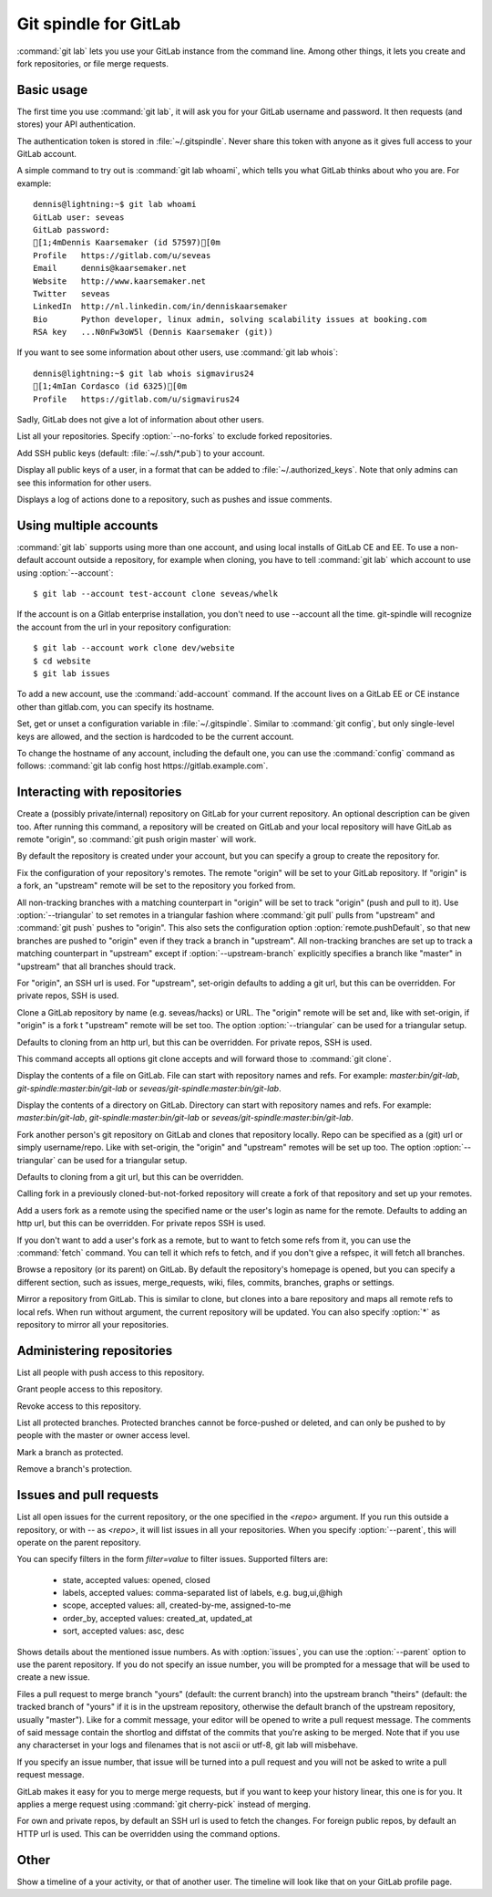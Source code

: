 Git spindle for GitLab
======================
:command:`git lab` lets you use your GitLab instance from the command line.
Among other things, it lets you create and fork repositories, or file merge
requests.

Basic usage
-----------
The first time you use :command:`git lab`, it will ask you for your GitLab
username and password. It then requests (and stores) your API authentication.

The authentication token is stored in :file:`~/.gitspindle`. Never share this
token with anyone as it gives full access to your GitLab account.

.. describe:: git lab whoami

A simple command to try out is :command:`git lab whoami`, which tells you what
GitLab thinks about who you are. For example::

  dennis@lightning:~$ git lab whoami
  GitLab user: seveas
  GitLab password:
  [1;4mDennis Kaarsemaker (id 57597)[0m
  Profile   https://gitlab.com/u/seveas
  Email     dennis@kaarsemaker.net
  Website   http://www.kaarsemaker.net
  Twitter   seveas
  LinkedIn  http://nl.linkedin.com/in/denniskaarsemaker
  Bio       Python developer, linux admin, solving scalability issues at booking.com
  RSA key   ...N0nFw3oW5l (Dennis Kaarsemaker (git))

.. describe:: git lab whois <user>...

If you want to see some information about other users, use :command:`git lab whois`::

  dennis@lightning:~$ git lab whois sigmavirus24
  [1;4mIan Cordasco (id 6325)[0m
  Profile   https://gitlab.com/u/sigmavirus24

Sadly, GitLab does not give a lot of information about other users.

.. describe:: git lab repos [--no-forks]

List all your repositories. Specify :option:`--no-forks` to exclude forked
repositories.

.. describe:: git lab add-public-keys [<key>...]

Add SSH public keys (default: :file:`~/.ssh/*.pub`) to your account.

.. describe:: git lab public-keys [<user>]

Display all public keys of a user, in a format that can be added to
:file:`~/.authorized_keys`. Note that only admins can see this information for
other users.

.. describe:: git lab log [<repo>]

Displays a log of actions done to a repository, such as pushes and issue
comments.

Using multiple accounts
-----------------------
:command:`git lab` supports using more than one account, and using local
installs of GitLab CE and EE. To use a non-default account outside a
repository, for example when cloning, you have to tell :command:`git lab` which
account to use using :option:`--account`::

    $ git lab --account test-account clone seveas/whelk

If the account is on a Gitlab enterprise installation, you don't need to use
--account all the time. git-spindle will recognize the account from the url in
your repository configuration::

    $ git lab --account work clone dev/website
    $ cd website
    $ git lab issues

.. describe:: git lab add-account [--host=<host>] <alias>

To add a new account, use the :command:`add-account` command. If the account
lives on a GitLab EE or CE instance other than gitlab.com, you can specify its
hostname.

.. describe:: git lab config [--unset] <key> [<value>]

Set, get or unset a configuration variable in :file:`~/.gitspindle`. Similar to
:command:`git config`, but only single-level keys are allowed, and the section
is hardcoded to be the current account.

To change the hostname of any account, including the default one, you can use
the :command:`config` command as follows: :command:`git lab config host
https://gitlab.example.com`.

Interacting with repositories
-----------------------------

.. describe:: git lab create [--private|--internal] [--group=<group>] [--description=<description>]

Create a (possibly private/internal) repository on GitLab for your current
repository. An optional description can be given too. After running this
command, a repository will be created on GitLab and your local repository will
have GitLab as remote "origin", so :command:`git push origin master` will work.

By default the repository is created under your account, but you can specify a
group to create the repository for.

.. describe:: git lab set-origin [--ssh|--http] [--triangular [--upstream-branch=<branch>]]

Fix the configuration of your repository's remotes. The remote "origin" will be
set to your GitLab repository. If "origin" is a fork, an "upstream" remote will
be set to the repository you forked from.

All non-tracking branches with a matching counterpart in "origin" will be set to
track "origin" (push and pull to it). Use :option:`--triangular` to set remotes
in a triangular fashion where :command:`git pull` pulls from "upstream" and
:command:`git push` pushes to "origin". This also sets the configuration option
:option:`remote.pushDefault`, so that new branches are pushed to "origin" even
if they track a branch in "upstream". All non-tracking branches are set up to
track a matching counterpart in "upstream" except if :option:`--upstream-branch`
explicitly specifies a branch like "master" in "upstream" that all branches should
track.

For "origin", an SSH url is used. For "upstream", set-origin defaults to adding
a git url, but this can be overridden. For private repos, SSH is used.

.. describe:: git lab clone [--ssh|--http] [--triangular [--upstream-branch=<branch>]] [--parent] [git-clone-options] <repo> [<dir>]

Clone a GitLab repository by name (e.g. seveas/hacks) or URL. The "origin"
remote will be set and, like with set-origin, if "origin" is a fork t
"upstream" remote will be set too. The option :option:`--triangular` can be used
for a triangular setup.

Defaults to cloning from an http url, but this can be overridden. For private
repos, SSH is used.

This command accepts all options git clone accepts and will forward those to
:command:`git clone`.

.. describe:: git lab cat <file>...

Display the contents of a file on GitLab. File can start with repository names
and refs. For example: `master:bin/git-lab`, `git-spindle:master:bin/git-lab`
or `seveas/git-spindle:master:bin/git-lab`.

.. describe:: git lab ls [<dir>...]

Display the contents of a directory on GitLab. Directory can start with
repository names and refs. For example: `master:bin/git-lab`,
`git-spindle:master:bin/git-lab` or `seveas/git-spindle:master:bin/git-lab`.

.. describe:: git lab fork [--ssh|--http] [--triangular [--upstream-branch=<branch>]] [<repo>]

Fork another person's git repository on GitLab and clones that repository
locally. Repo can be specified as a (git) url or simply username/repo. Like with
set-origin, the "origin" and "upstream" remotes will be set up too. The option
:option:`--triangular` can be used for a triangular setup.

Defaults to cloning from a git url, but this can be overridden.

Calling fork in a previously cloned-but-not-forked repository will create a
fork of that repository and set up your remotes.

.. describe:: git lab add-remote [--ssh|--http] <user> [<name>]

Add a users fork as a remote using the specified name or the user's login as
name for the remote. Defaults to adding an http url, but this can be
overridden. For private repos SSH is used.

.. describe:: git lab fetch [--ssh|--http] <user> [<refspec>]

If you don't want to add a user's fork as a remote, but to want to fetch some
refs from it, you can use the :command:`fetch` command. You can tell it which
refs to fetch, and if you don't give a refspec, it will fetch all branches.

.. describe:: git lab browse [--parent] [<repo>] [<section>]

Browse a repository (or its parent) on GitLab. By default the repository's
homepage is opened, but you can specify a different section, such as issues,
merge_requests, wiki, files, commits, branches, graphs or settings.

.. describe:: git lab mirror [--ssh|--http] [<repo>]

Mirror a repository from GitLab. This is similar to clone, but clones into a
bare repository and maps all remote refs to local refs. When run without
argument, the current repository will be updated. You can also specify
:option:`*` as repository to mirror all your repositories.

Administering repositories
--------------------------
.. describe:: git lab members [<repo>]

List all people with push access to this repository.

.. describe:: git lab add-member [--access-level=guest|reporter|developer|master|owner] <user>...

Grant people access to this repository.

.. describe:: git lab remove-member <user>...

Revoke access to this repository.

.. describe:: git lab protected

List all protected branches. Protected branches cannot be force-pushed or
deleted, and can only be pushed to by people with the master or owner access
level.

.. describe:: git lab protect <branch>

Mark a branch as protected.

.. describe:: git lab unprotect <branch>

Remove a branch's protection.

Issues and pull requests
------------------------

.. describe:: git lab issues [<repo>] [--parent] [<filter>...]

List all open issues for the current repository, or the one specified in the
`<repo>` argument. If you run this outside a repository, or with `--` as
`<repo>`, it will list issues in all your repositories.  When you
specify :option:`--parent`, this will operate on the parent repository.

You can specify filters in the form `filter=value` to filter issues. Supported
filters are:

 * state, accepted values: opened, closed
 * labels, accepted values: comma-separated list of labels, e.g. bug,ui,@high
 * scope, accepted values: all, created-by-me, assigned-to-me
 * order_by, accepted values: created_at, updated_at
 * sort, accepted values: asc, desc

.. describe:: git lab issue [<repo>] [--parent] [<issue>...]

Shows details about the mentioned issue numbers. As with :option:`issues`, you
can use the :option:`--parent` option to use the parent repository. If you do
not specify an issue number, you will be prompted for a message that will be
used to create a new issue.

.. describe:: git lab merge-request [--yes] [<yours:theirs>]

Files a pull request to merge branch "yours" (default: the current branch) into
the upstream branch "theirs" (default: the tracked branch of "yours" if it is in
the upstream repository, otherwise the default branch of the upstream
repository, usually "master"). Like for a commit message, your
editor will be opened to write a pull request message. The comments of said
message contain the shortlog and diffstat of the commits that you're asking to
be merged. Note that if you use any characterset in your logs and filenames
that is not ascii or utf-8, git lab will misbehave.

If you specify an issue number, that issue will be turned into a pull request
and you will not be asked to write a pull request message.

.. describe:: git lab apply-merge [--ssh|--http] <merge-request-number>

GitLab makes it easy for you to merge merge requests, but if you want to keep
your history linear, this one is for you. It applies a merge request using
:command:`git cherry-pick` instead of merging.

For own and private repos, by default an SSH url is used to fetch the changes.
For foreign public repos, by default an HTTP url is used.
This can be overridden using the command options.

.. _`filters`: https://github.com/gitlabhq/gitlabhq/blob/master/doc/api/issues.md

Other
-----
.. describe:: git lab calendar [<user>]

Show a timeline of a your activity, or that of another user. The timeline will
look like that on your GitLab profile page.
